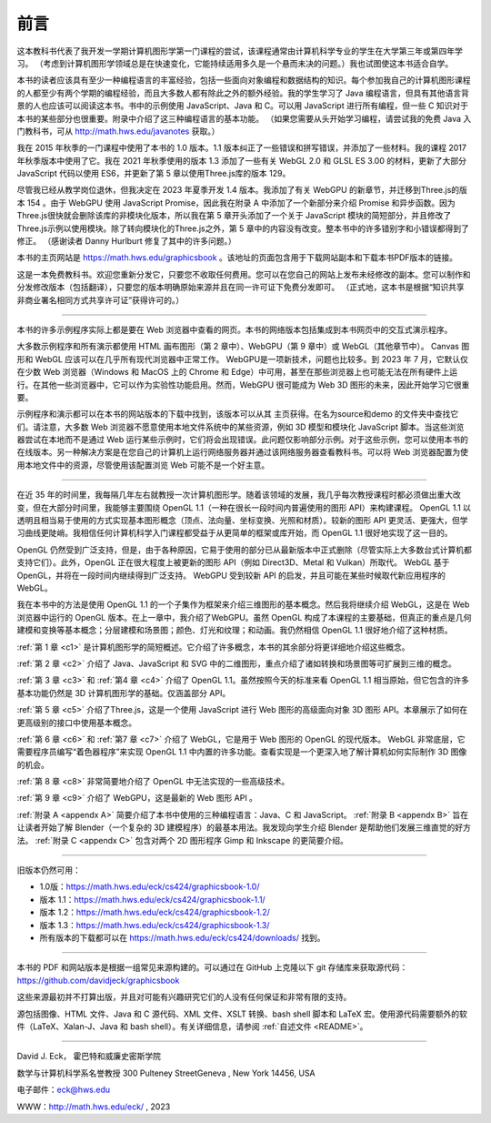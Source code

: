 .. _preface:

前言
========================

这本教科书代表了我开发一学期计算机图形学第一门课程的尝试，该课程通常由计算机科学专业的学生在大学第三年或第四年学习。 （考虑到计算机图形学领域总是在快速变化，它能持续适用多久是一个悬而未决的问题。）我也试图使这本书适合自学。

本书的读者应该具有至少一种编程语言的丰富经验，包括一些面向对象编程和数据结构的知识。每个参加我自己的计算机图形课程的人都至少有两个学期的编程经验，而且大多数人都有除此之外的额外经验。我的学生学习了 Java 编程语言，但具有其他语言背景的人也应该可以阅读这本书。书中的示例使用 JavaScript、Java 和 C。可以用 JavaScript 进行所有编程，但一些 C 知识对于本书的某些部分也很重要。附录中介绍了这三种编程语言的基本功能。 （如果您需要从头开始学习编程，请尝试我的免费 Java 入门教科书，可从 http://math.hws.edu/javanotes 获取。）

我在 2015 年秋季的一门课程中使用了本书的 1.0 版本。1.1 版本纠正了一些错误和拼写错误，并添加了一些材料。我的课程 2017 年秋季版本中使用了它。我在 2021 年秋季使用的版本 1.3 添加了一些有关 WebGL 2.0 和 GLSL ES 3.00 的材料，更新了大部分 JavaScript 代码以使用 ES6，并更新了第 5 章以使用Three.js库的版本 129。

尽管我已经从教学岗位退休，但我决定在 2023 年夏季开发 1.4 版本。我添加了有关 WebGPU 的新章节，并迁移到Three.js的版本 154 。由于 WebGPU 使用 JavaScript Promise，因此我在附录 A 中添加了一个新部分来介绍 Promise 和异步函数。因为Three.js很快就会删除该库的非模块化版本，所以我在第 5 章开头添加了一个关于 JavaScript 模块的简短部分，并且修改了Three.js示例以使用模块。除了转向模块化的Three.js之外，第 5 章中的内容没有改变。整本书中的许多错别字和小错误都得到了修正。 （感谢读者 Danny Hurlburt 修复了其中的许多问题。）

本书的主页网站是 https://math.hws.edu/graphicsbook 。该地址的页面包含用于下载网站副本和下载本书PDF版本的链接。

这是一本免费教科书。欢迎您重新分发它，只要您不收取任何费用。您可以在您自己的网站上发布未经修改的副本。您可以制作和分发修改版本（包括翻译），只要您的版本明确原始来源并且在同一许可证下免费分发即可。 （正式地，这本书是根据“知识共享非商业署名相同方式共享许可证”获得许可的。）

----

本书的许多示例程序实际上都是要在 Web 浏览器中查看的网页。本书的网络版本包括集成到本书网页中的交互式演示程序。

大多数示例程序和所有演示都使用 HTML 画布图形（第 2 章中）、WebGPU（第 9 章中）或 WebGL（其他章节中）。 Canvas 图形和 WebGL 应该可以在几乎所有现代浏览器中正常工作。 WebGPU是一项新技术，问题也比较多。到 2023 年 7 月，它默认仅在少数 Web 浏览器（Windows 和 MacOS 上的 Chrome 和 Edge）中可用，甚至在那些浏览器上也可能无法在所有硬件上运行。在其他一些浏览器中，它可以作为实验性功能启用。然而，WebGPU 很可能成为 Web 3D 图形的未来，因此开始学习它很重要。

示例程序和演示都可以在本书的网站版本的下载中找到，该版本可以从其 主页获得。在名为source和demo 的文件夹中查找它们。请注意，大多数 Web 浏览器不愿意使用本地文件系统中的某些资源，例如 3D 模型和模块化 JavaScript 脚本。当这些浏览器尝试在本地而不是通过 Web 运行某些示例时，它们将会出现错误。此问题仅影响部分示例。对于这些示例，您可以使用本书的在线版本。另一种解决方案是在您自己的计算机上运行网络服务器并通过该网络服务器查看教科书。可以将 Web 浏览器配置为使用本地文件中的资源，尽管使用该配置浏览 Web 可能不是一个好主意。

----

在近 35 年的时间里，我每隔几年左右就教授一次计算机图形学。随着该领域的发展，我几乎每次教授课程时都必须做出重大改变，但在大部分时间里，我能够主要围绕 OpenGL 1.1（一种在很长一段时间内普遍使用的图形 API）来构建课程。 OpenGL 1.1 以透明且相当易于使用的方式实现基本图形概念（顶点、法向量、坐标变换、光照和材质）。较新的图形 API 更灵活、更强大，但学习曲线更陡峭。我相信任何计算机科学入门课程都受益于从更简单的框架或库开始，而 OpenGL 1.1 很好地实现了这一目的。

OpenGL 仍然受到广泛支持，但是，由于各种原因，它易于使用的部分已从最新版本中正式删除（尽管实际上大多数台式计算机都支持它们）。此外，OpenGL 正在很大程度上被更新的图形 API（例如 Direct3D、Metal 和 Vulkan）所取代。 WebGL 基于 OpenGL，并将在一段时间内继续得到广泛支持。 WebGPU 受到较新 API 的启发，并且可能在某些时候取代新应用程序的 WebGL。

我在本书中的方法是使用 OpenGL 1.1 的一个子集作为框架来介绍三维图形的基本概念。然后我将继续介绍 WebGL，这是在 Web 浏览器中运行的 OpenGL 版本。在上一章中，我介绍了WebGPU。虽然 OpenGL 构成了本课程的主要基础，但真正的重点是几何建模和变换等基本概念；分层建模和场景图；颜色、灯光和纹理；和动画。我仍然相信 OpenGL 1.1 很好地介绍了这种材质。

:ref:`第 1 章 <c1>` 是计算机图形学的简短概述。它介绍了许多概念，本书的其余部分将更详细地介绍这些概念。

:ref:`第 2 章 <c2>` 介绍了 Java、JavaScript 和 SVG 中的二维图形，重点介绍了诸如转换和场景图等可扩展到三维的概念。

:ref:`第 3 章 <c3>` 和 :ref:`第4 章 <c4>` 介绍了 OpenGL 1.1。虽然按照今天的标准来看 OpenGL 1.1 相当原始，但它包含的许多基本功能仍然是 3D 计算机图形学的基础。仅涵盖部分 API。

:ref:`第 5 章 <c5>` 介绍了Three.js，这是一个使用 JavaScript 进行 Web 图形的高级面向对象 3D 图形 API。本章展示了如何在更高级别的接口中使用基本概念。

:ref:`第 6 章 <c6>` 和 :ref:`第7 章 <c7>` 介绍了 WebGL，它是用于 Web 图形的 OpenGL 的现代版本。 WebGL 非常底层，它需要程序员编写“着色器程序”来实现 OpenGL 1.1 中内置的许多功能。查看实现是一个更深入地了解计算机如何实际制作 3D 图像的机会。

:ref:`第 8 章 <c8>` 非常简要地介绍了 OpenGL 中无法实现的一些高级技术。

:ref:`第 9 章 <c9>` 介绍了 WebGPU，这是最新的 Web 图形 API 。

:ref:`附录 A <appendx A>` 简要介绍了本书中使用的三种编程语言：Java、C 和 JavaScript。 :ref:`附录 B <appendx B>` 旨在让读者开始了解 Blender（一个复杂的 3D 建模程序）的最基本用法。我发现向学生介绍 Blender 是帮助他们发展三维直觉的好方法。 :ref:`附录 C <appendx C>` 包含对两个 2D 图形程序 Gimp 和 Inkscape 的更简要介绍。

----

旧版本仍然可用：

- 1.0版：https://math.hws.edu/eck/cs424/graphicsbook-1.0/
- 版本 1.1：https://math.hws.edu/eck/cs424/graphicsbook-1.1/
- 版本 1.2：https://math.hws.edu/eck/cs424/graphicsbook-1.2/
- 版本 1.3：https://math.hws.edu/eck/cs424/graphicsbook-1.3/
- 所有版本的下载都可以在 https://math.hws.edu/eck/cs424/downloads/ 找到。

----

本书的 PDF 和网站版本是根据一组常见来源构建的。可以通过在 GitHub 上克隆以下 git 存储库来获取源代码： https://github.com/davidjeck/graphicsbook

这些来源最初并不打算出版，并且对可能有兴趣研究它们的人没有任何保证和非常有限的支持。

源包括图像、HTML 文件、Java 和 C 源代码、XML 文件、XSLT 转换、bash shell 脚本和 LaTeX 宏。使用源代码需要额外的软件（LaTeX、Xalan-J、Java 和 bash shell）。有关详细信息，请参阅 :ref:`自述文件 <README>`。

----

David J. Eck， 霍巴特和威廉史密斯学院

数学与计算机科学系名誉教授 300 Pulteney StreetGeneva , New York 14456, USA

电子邮件：eck@hws.edu

WWW：http://math.hws.edu/eck/ , 2023
